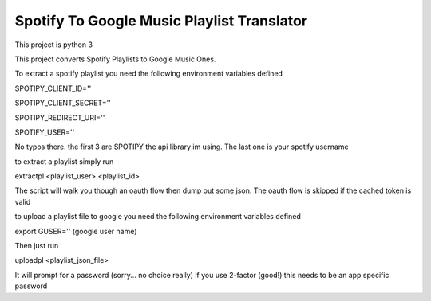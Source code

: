 Spotify To Google Music Playlist Translator
===========================================

This project is python 3

This project converts Spotify Playlists to 
Google Music Ones.

To extract a spotify playlist you need the following environment variables defined

SPOTIPY_CLIENT_ID=''

SPOTIPY_CLIENT_SECRET=''

SPOTIPY_REDIRECT_URI=''

SPOTIFY_USER=''

No typos there. the first 3 are SPOTIPY the api library im using. The last one is your spotify username

to extract a playlist simply run

extractpl <playlist_user> <playlist_id>

The script will walk you though an oauth flow then dump out some json. The oauth flow is skipped if the cached
token is valid

to upload a playlist file to google you need the following environment variables defined

export GUSER='' (google user name)


Then just run

uploadpl <playlist_json_file>

It will prompt for a password (sorry... no choice really) if you use 2-factor (good!) this needs to be an app specific
password

